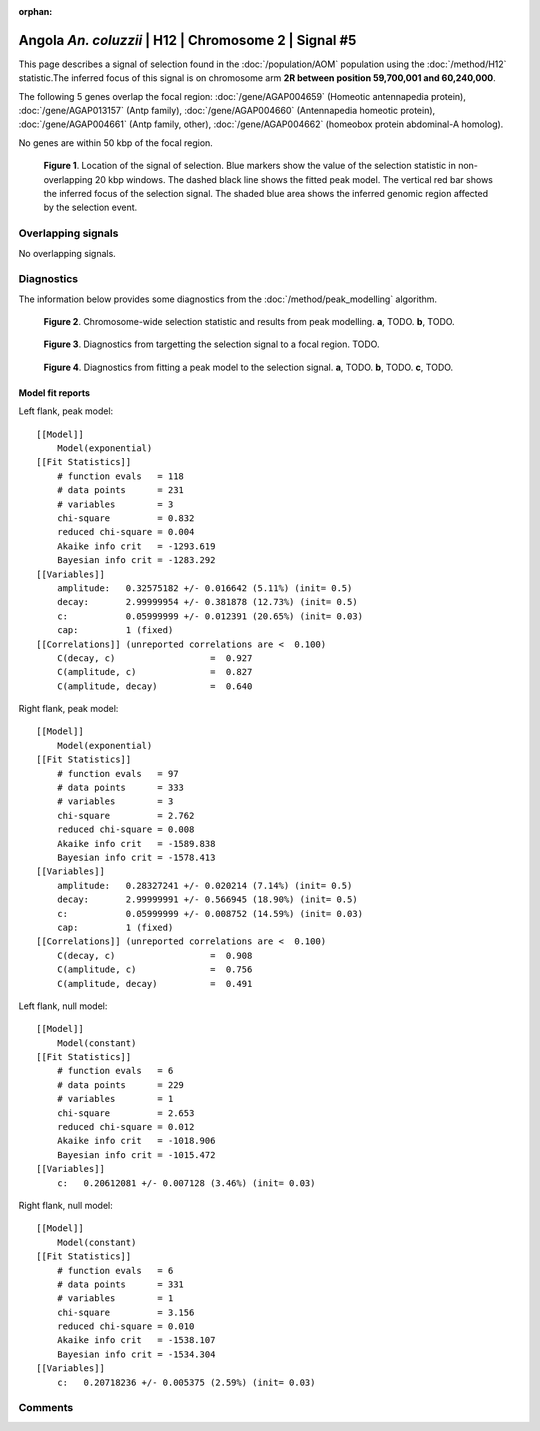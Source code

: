 :orphan:

Angola *An. coluzzii* | H12 | Chromosome 2 | Signal #5
================================================================================



This page describes a signal of selection found in the
:doc:`/population/AOM` population using the
:doc:`/method/H12` statistic.The inferred focus of this signal is on chromosome arm
**2R between position 59,700,001 and
60,240,000**.




The following 5 genes overlap the focal region: :doc:`/gene/AGAP004659` (Homeotic antennapedia protein),  :doc:`/gene/AGAP013157` (Antp family),  :doc:`/gene/AGAP004660` (Antennapedia homeotic protein),  :doc:`/gene/AGAP004661` (Antp family, other),  :doc:`/gene/AGAP004662` (homeobox protein abdominal-A homolog).



No genes are within 50 kbp of the focal region.




.. figure:: peak_location.png
    :alt: signal location

    **Figure 1**. Location of the signal of selection. Blue markers show the
    value of the selection statistic in non-overlapping 20 kbp windows. The
    dashed black line shows the fitted peak model. The vertical red bar shows
    the inferred focus of the selection signal. The shaded blue area shows the
    inferred genomic region affected by the selection event.

Overlapping signals
-------------------


No overlapping signals.


Diagnostics
-----------

The information below provides some diagnostics from the
:doc:`/method/peak_modelling` algorithm.

.. figure:: peak_context.png

    **Figure 2**. Chromosome-wide selection statistic and results from peak
    modelling. **a**, TODO. **b**, TODO.

.. figure:: peak_targetting.png

    **Figure 3**. Diagnostics from targetting the selection signal to a focal
    region. TODO.

.. figure:: peak_fit.png

    **Figure 4**. Diagnostics from fitting a peak model to the selection signal.
    **a**, TODO. **b**, TODO. **c**, TODO.

Model fit reports
~~~~~~~~~~~~~~~~~

Left flank, peak model::

    [[Model]]
        Model(exponential)
    [[Fit Statistics]]
        # function evals   = 118
        # data points      = 231
        # variables        = 3
        chi-square         = 0.832
        reduced chi-square = 0.004
        Akaike info crit   = -1293.619
        Bayesian info crit = -1283.292
    [[Variables]]
        amplitude:   0.32575182 +/- 0.016642 (5.11%) (init= 0.5)
        decay:       2.99999954 +/- 0.381878 (12.73%) (init= 0.5)
        c:           0.05999999 +/- 0.012391 (20.65%) (init= 0.03)
        cap:         1 (fixed)
    [[Correlations]] (unreported correlations are <  0.100)
        C(decay, c)                  =  0.927 
        C(amplitude, c)              =  0.827 
        C(amplitude, decay)          =  0.640 


Right flank, peak model::

    [[Model]]
        Model(exponential)
    [[Fit Statistics]]
        # function evals   = 97
        # data points      = 333
        # variables        = 3
        chi-square         = 2.762
        reduced chi-square = 0.008
        Akaike info crit   = -1589.838
        Bayesian info crit = -1578.413
    [[Variables]]
        amplitude:   0.28327241 +/- 0.020214 (7.14%) (init= 0.5)
        decay:       2.99999991 +/- 0.566945 (18.90%) (init= 0.5)
        c:           0.05999999 +/- 0.008752 (14.59%) (init= 0.03)
        cap:         1 (fixed)
    [[Correlations]] (unreported correlations are <  0.100)
        C(decay, c)                  =  0.908 
        C(amplitude, c)              =  0.756 
        C(amplitude, decay)          =  0.491 


Left flank, null model::

    [[Model]]
        Model(constant)
    [[Fit Statistics]]
        # function evals   = 6
        # data points      = 229
        # variables        = 1
        chi-square         = 2.653
        reduced chi-square = 0.012
        Akaike info crit   = -1018.906
        Bayesian info crit = -1015.472
    [[Variables]]
        c:   0.20612081 +/- 0.007128 (3.46%) (init= 0.03)


Right flank, null model::

    [[Model]]
        Model(constant)
    [[Fit Statistics]]
        # function evals   = 6
        # data points      = 331
        # variables        = 1
        chi-square         = 3.156
        reduced chi-square = 0.010
        Akaike info crit   = -1538.107
        Bayesian info crit = -1534.304
    [[Variables]]
        c:   0.20718236 +/- 0.005375 (2.59%) (init= 0.03)


Comments
--------

.. raw:: html

    <div id="disqus_thread"></div>
    <script>
    (function() { // DON'T EDIT BELOW THIS LINE
    var d = document, s = d.createElement('script');
    s.src = 'https://agam-selection-atlas.disqus.com/embed.js';
    s.setAttribute('data-timestamp', +new Date());
    (d.head || d.body).appendChild(s);
    })();
    </script>
    <noscript>Please enable JavaScript to view the <a href="https://disqus.com/?ref_noscript">comments powered by Disqus.</a></noscript>
